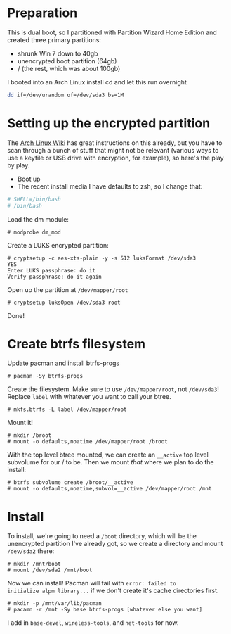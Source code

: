* Preparation
This is dual boot, so I partitioned with Partition Wizard Home
Edition and created three primary partitions:
- shrunk Win 7 down to 40gb
- unencrypted boot partition (64gb)
- / (the rest, which was about 100gb)

I booted into an Arch Linux install cd and let this run overnight

#+begin_src sh
dd if=/dev/urandom of=/dev/sda3 bs=1M
#+end_src


* Setting up the encrypted partition

The [[https://wiki.archlinux.org/index.php/Dm-crypt_with_LUKS][Arch Linux Wiki]] has great instructions on this already, but you
have to scan through a bunch of stuff that might not be relevant
(various ways to use a keyfile or USB drive with encryption, for
example), so here's the play by play.

- Boot up
- The recent install media I have defaults to zsh, so I change that:

#+begin_src sh
# SHELL=/bin/bash
# /bin/bash
#+end_src

Load the dm module:

#+begin_src
# modprobe dm_mod
#+end_src

Create a LUKS encrypted partition:

#+begin_src
# cryptsetup -c aes-xts-plain -y -s 512 luksFormat /dev/sda3
YES
Enter LUKS passphrase: do it
Verify passphrase: do it again
#+end_src

Open up the partition at =/dev/mapper/root=

#+begin_src
# cryptsetup luksOpen /dev/sda3 root
#+end_src

Done!

* Create btrfs filesystem

Update pacman and install btrfs-progs
#+begin_src
# pacman -Sy btrfs-progs
#+end_src

Create the filesystem. Make sure to use =/dev/mapper/root=, not
=/dev/sda3=! Replace =label= with whatever you want to call your btree.
#+begin_src
# mkfs.btrfs -L label /dev/mapper/root
#+end_src

Mount it!
#+begin_src
# mkdir /broot
# mount -o defaults,noatime /dev/mapper/root /broot
#+end_src

With the top level btree mounted, we can create an =__active= top
level subvolume for our / to be. Then we mount /that/ where we plan
to do the install:
#+begin_src
# btrfs subvolume create /broot/__active
# mount -o defaults,noatime,subvol=__active /dev/mapper/root /mnt
#+end_src

* Install
To install, we're going to need a =/boot= directory, which will be
the unencrypted partition I've already got, so we create a directory
and mount =/dev/sda2= there:
#+begin_src
# mkdir /mnt/boot
# mount /dev/sda2 /mnt/boot
#+end_src

Now we can install! Pacman will fail with =error: failed to
initialize alpm library...= if we don't create it's cache directories first.
#+begin_src
# mkdir -p /mnt/var/lib/pacman
# pacamn -r /mnt -Sy base btrfs-progs [whatever else you want]
#+end_src

I add in =base-devel=, =wireless-tools=, and =net-tools= for now.

